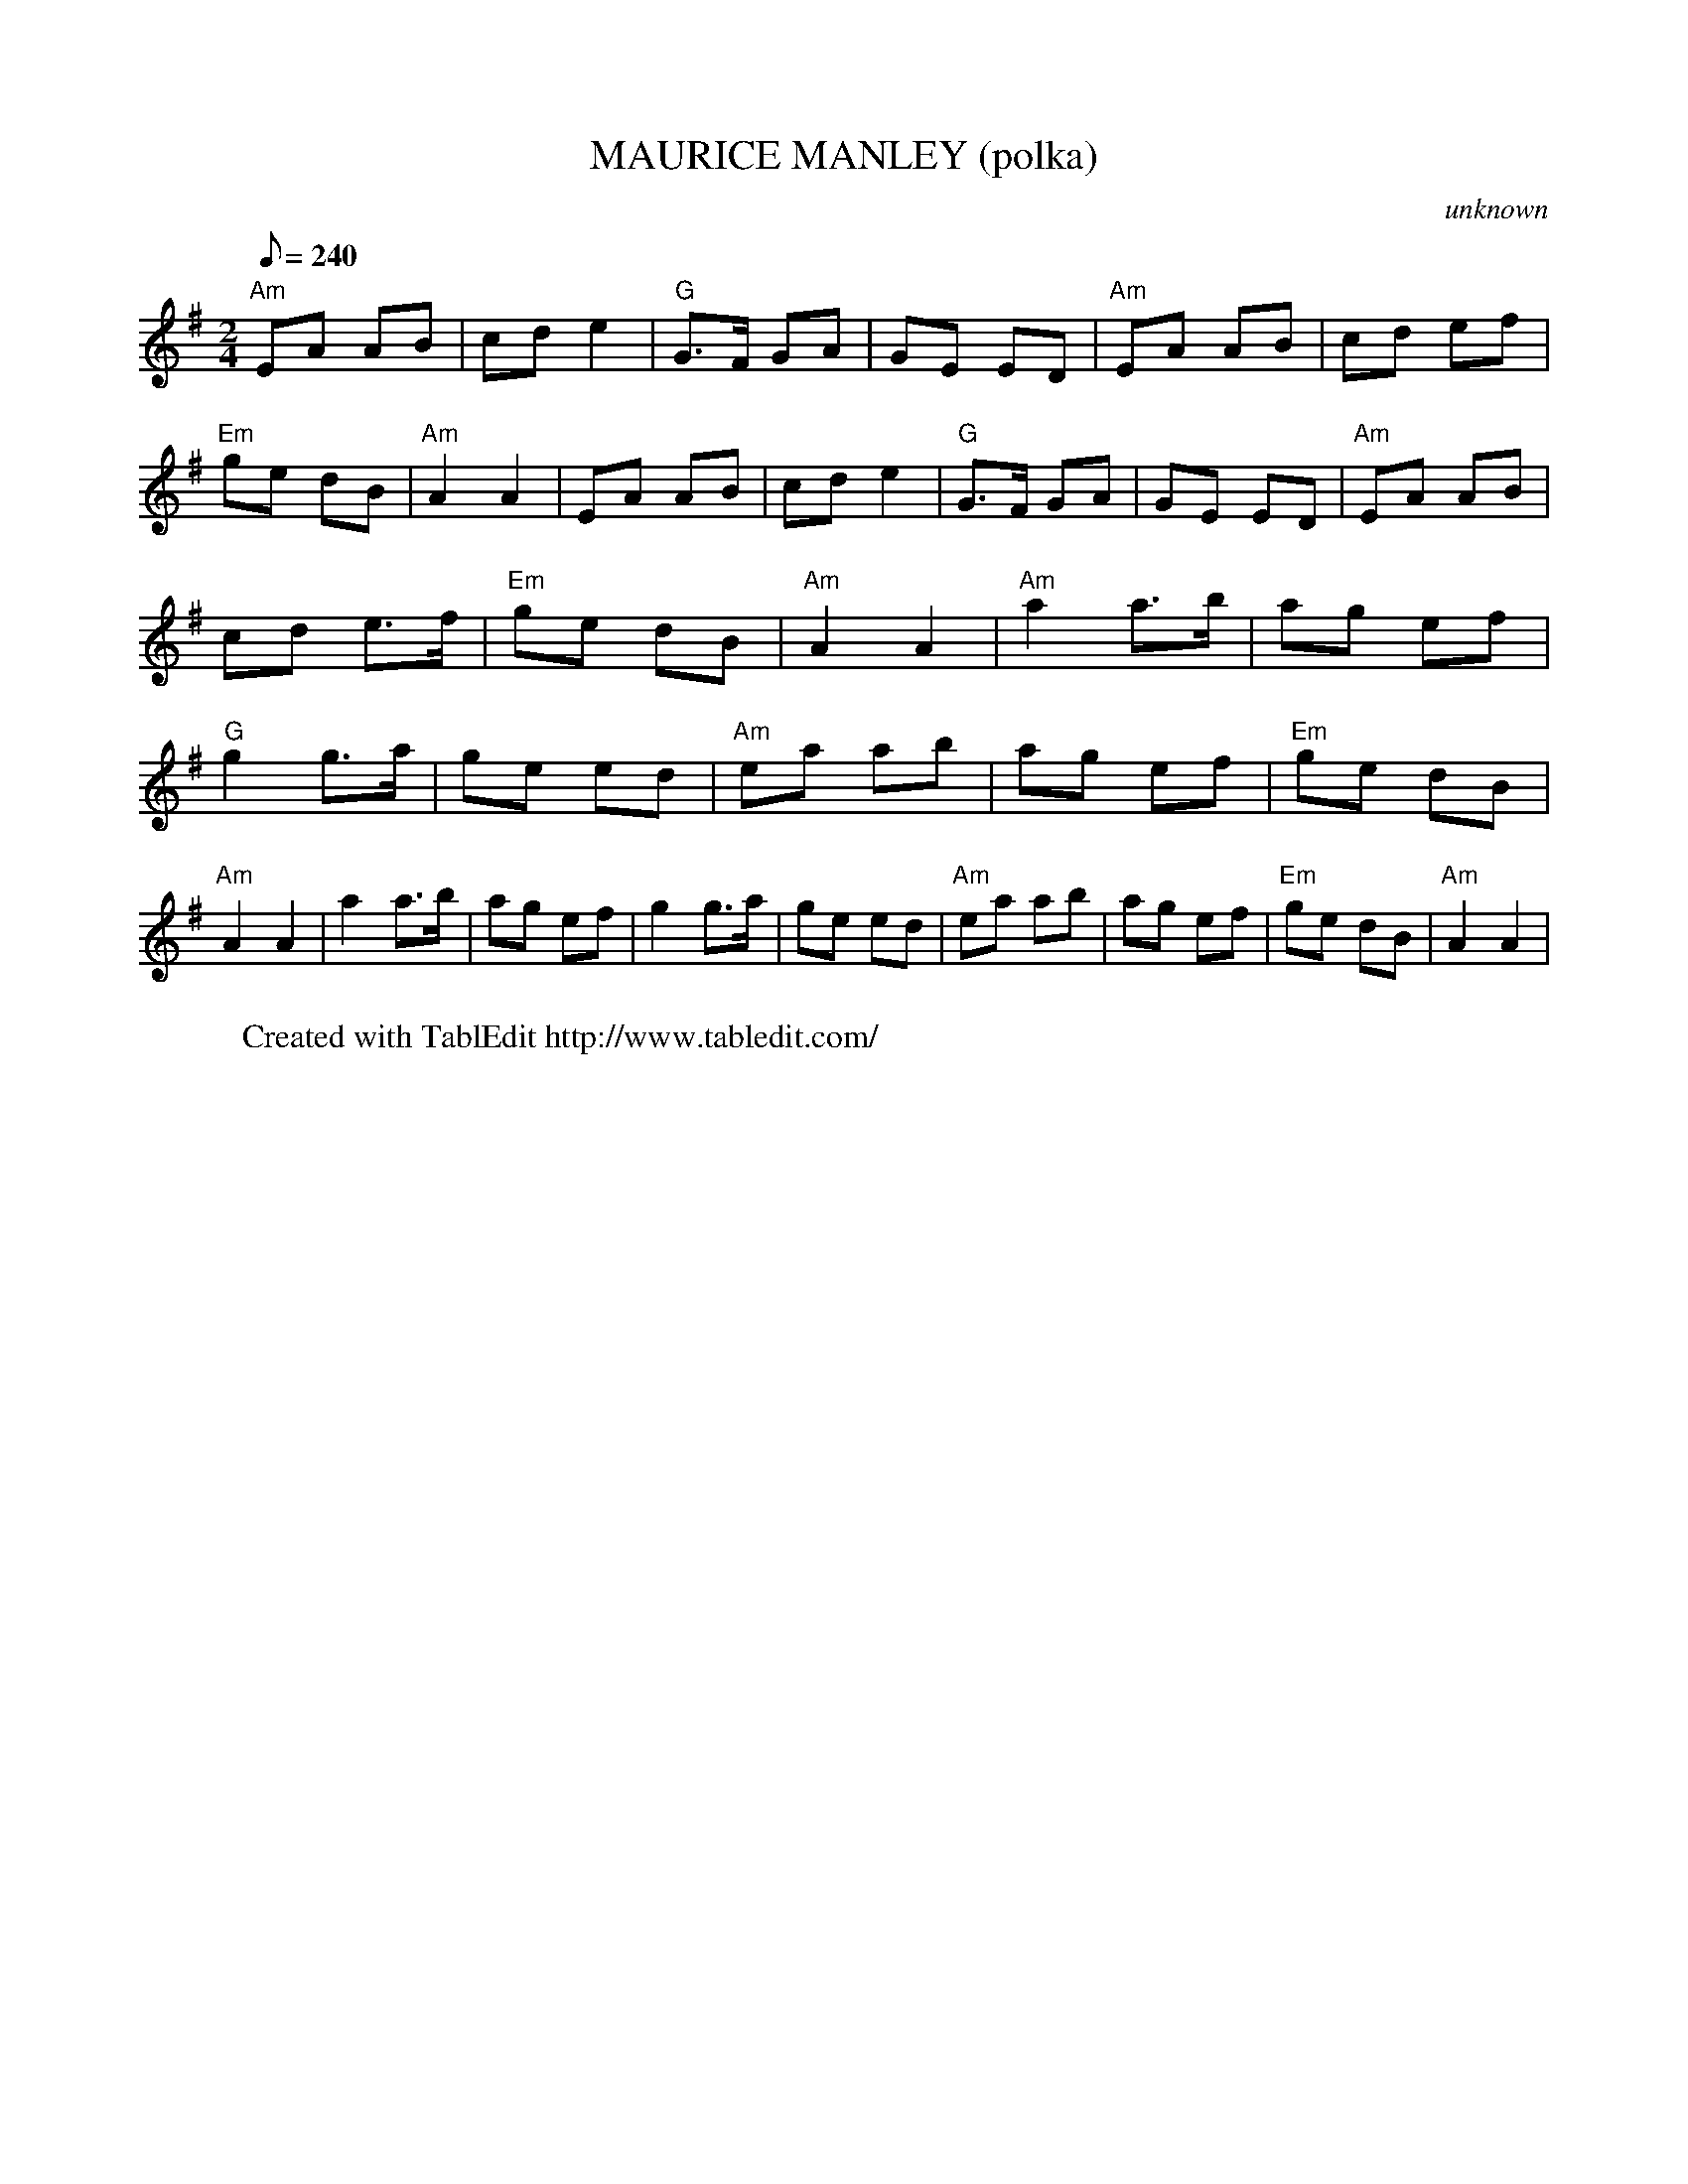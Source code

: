 
X:1
T:MAURICE MANLEY (polka)
C:unknown
L:1/8
Q:240
M:2/4
K:G
 "Am"EA AB | cd e2 | "G"G3/2F/ GA | GE ED | "Am"EA AB | cd ef | "Em"ge dB | "Am"A2 A2 | \
 EA AB | cd e2 | "G"G3/2F/ GA | GE ED | "Am"EA AB | cd e3/2f/ | "Em"ge dB | "Am"A2 A2 | \
 "Am"a2 a3/2b/ | ag ef | "G"g2 g3/2a/ | ge ed | "Am"ea ab | ag ef | "Em"ge dB | "Am"A2 A2 | \
 a2 a3/2b/ | ag ef | g2 g3/2a/ | ge ed | "Am"ea ab | ag ef | "Em"ge dB | "Am"A2 A2 | \
W:Created with TablEdit http://www.tabledit.com/

